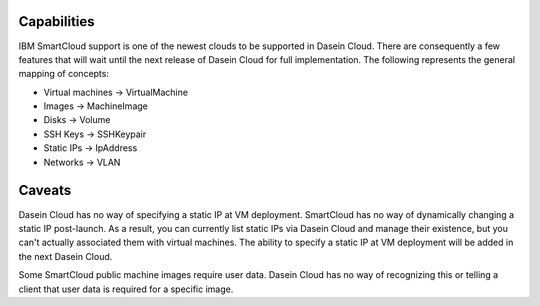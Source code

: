 Capabilities
------------

IBM SmartCloud support is one of the newest clouds to be supported in
Dasein Cloud. There are consequently a few features that will wait until
the next release of Dasein Cloud for full implementation. The following
represents the general mapping of concepts:

-  Virtual machines -> VirtualMachine
-  Images -> MachineImage
-  Disks -> Volume
-  SSH Keys -> SSHKeypair
-  Static IPs -> IpAddress
-  Networks -> VLAN

Caveats
-------

Dasein Cloud has no way of specifying a static IP at VM deployment.
SmartCloud has no way of dynamically changing a static IP post-launch.
As a result, you can currently list static IPs via Dasein Cloud and
manage their existence, but you can't actually associated them with
virtual machines. The ability to specify a static IP at VM deployment
will be added in the next Dasein Cloud.

Some SmartCloud public machine images require user data. Dasein Cloud
has no way of recognizing this or telling a client that user data is
required for a specific image.
